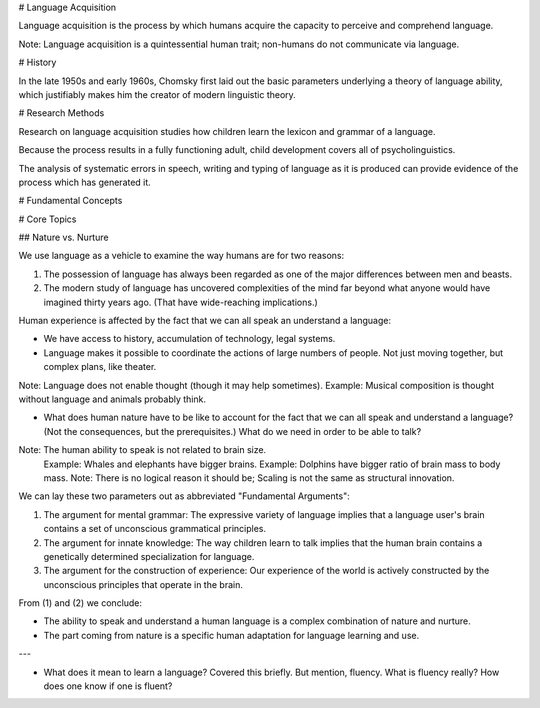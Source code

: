 
# Language Acquisition

Language acquisition is the process by which humans acquire the capacity to perceive and comprehend language.

Note: Language acquisition is a quintessential human trait; non-humans do not communicate via language.

# History

In the late 1950s and early 1960s, Chomsky first laid out the basic parameters underlying a theory of language ability, which justifiably makes him the creator of modern linguistic theory.

# Research Methods

Research on language acquisition studies how children learn the lexicon and grammar of a language.

Because the process results in a fully functioning adult, child development covers all of psycholinguistics.

The analysis of systematic errors in speech, writing and typing of language as it is produced can provide evidence of the process which has generated it.

# Fundamental Concepts

# Core Topics

## Nature vs. Nurture

We use language as a vehicle to examine the way humans are for two reasons:

1. The possession of language has always been regarded as one of the major differences between men and beasts.
2. The modern study of language has uncovered complexities of the mind far beyond what anyone would have imagined thirty years ago. (That have wide-reaching implications.)

Human experience is affected by the fact that we can all speak an understand a language:

- We have access to history, accumulation of technology, legal systems.
- Language makes it possible to coordinate the actions of large numbers of people. Not just moving together, but complex plans, like theater.

Note: Language does not enable thought (though it may help sometimes).
Example: Musical composition is thought without language and animals probably think.

- What does human nature have to be like to account for the fact that we can all speak and understand a language? (Not the consequences, but the prerequisites.) What do we need in order to be able to talk?

Note: The human ability to speak is not related to brain size.
    Example: Whales and elephants have bigger brains.
    Example: Dolphins have bigger ratio of brain mass to body mass.
    Note: There is no logical reason it should be; Scaling is not the same as structural innovation.

We can lay these two parameters out as abbreviated "Fundamental Arguments":

1. The argument for mental grammar: The expressive variety of language implies that a language user's brain contains a set of unconscious grammatical principles.
2. The argument for innate knowledge: The way children learn to talk implies that the human brain contains a genetically determined specialization for language.
3. The argument for the construction of experience: Our experience of the world is actively constructed by the unconscious principles that operate in the brain.

From (1) and (2) we conclude:

- The ability to speak and understand a human language is a complex combination of nature and nurture.
- The part coming from nature is a specific human adaptation for language learning and use.

---

- What does it mean to learn a language? Covered this briefly. But mention, fluency. What is fluency really? How does one know if one is fluent?
